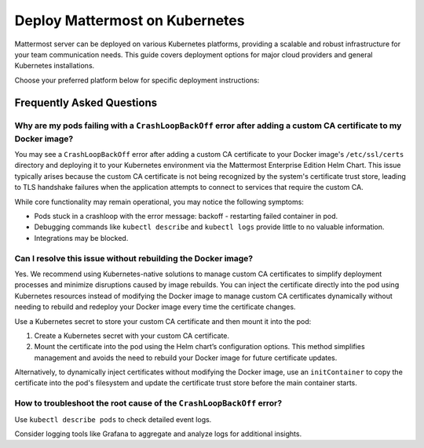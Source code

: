 Deploy Mattermost on Kubernetes
===============================

Mattermost server can be deployed on various Kubernetes platforms, providing a scalable and robust infrastructure for your team communication needs. This guide covers deployment options for major cloud providers and general Kubernetes installations.

Choose your preferred platform below for specific deployment instructions:

.. tab:: Azure

  .. include:: kubernetes/deploy-k8s-aks.rst
    :start-after: :nosearch:

.. tab:: Oracle

  .. include:: kubernetes/deploy-k8s-oke.rst
    :start-after: :nosearch:

.. tab:: Other Kubernetes

  .. include:: kubernetes/deploy-k8s.rst
    :start-after: :nosearch:

Frequently Asked Questions
--------------------------

Why are my pods failing with a ``CrashLoopBackOff`` error after adding a custom CA certificate to my Docker image?
~~~~~~~~~~~~~~~~~~~~~~~~~~~~~~~~~~~~~~~~~~~~~~~~~~~~~~~~~~~~~~~~~~~~~~~~~~~~~~~~~~~~~~~~~~~~~~~~~~~~~~~~~~~~~~~~~~~

You may see a ``CrashLoopBackOff`` error after adding a custom CA certificate to your Docker image's ``/etc/ssl/certs`` directory and deploying it to your Kubernetes environment via the Mattermost Enterprise Edition Helm Chart. This issue typically arises because the custom CA certificate is not being recognized by the system's certificate trust store, leading to TLS handshake failures when the application attempts to connect to services that require the custom CA.

While core functionality may remain operational, you may notice the following symptoms:  

- Pods stuck in a crashloop with the error message: backoff - restarting failed container in pod.
- Debugging commands like ``kubectl describe`` and ``kubectl logs`` provide little to no valuable information.
- Integrations may be blocked.

Can I resolve this issue without rebuilding the Docker image?
~~~~~~~~~~~~~~~~~~~~~~~~~~~~~~~~~~~~~~~~~~~~~~~~~~~~~~~~~~~~~~

Yes. We recommend using Kubernetes-native solutions to manage custom CA certificates to simplify deployment processes and minimize disruptions caused by image rebuilds. You can inject the certificate directly into the pod using Kubernetes resources instead of modifying the Docker image to manage custom CA certificates dynamically without needing to rebuild and redeploy your Docker image every time the certificate changes.

Use a Kubernetes secret to store your custom CA certificate and then mount it into the pod:

1. Create a Kubernetes secret with your custom CA certificate.
2. Mount the certificate into the pod using the Helm chart’s configuration options. This method simplifies management and avoids the need to rebuild your Docker image for future certificate updates.

Alternatively, to dynamically inject certificates without modifying the Docker image, use an ``initContainer`` to copy the certificate into the pod's filesystem and update the certificate trust store before the main container starts.

How to troubleshoot the root cause of the ``CrashLoopBackOff`` error?
~~~~~~~~~~~~~~~~~~~~~~~~~~~~~~~~~~~~~~~~~~~~~~~~~~~~~~~~~~~~~~~~~~~~~~

Use ``kubectl describe pods`` to check detailed event logs.

Consider logging tools like Grafana to aggregate and analyze logs for additional insights.
